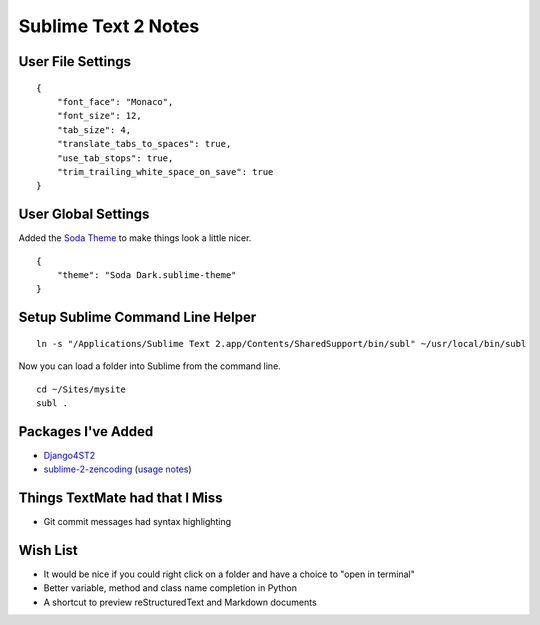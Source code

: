 Sublime Text 2 Notes
====================


User File Settings
------------------

::

    {
        "font_face": "Monaco",
        "font_size": 12,
        "tab_size": 4,
        "translate_tabs_to_spaces": true,
        "use_tab_stops": true,
        "trim_trailing_white_space_on_save": true
    }


User Global Settings
--------------------

Added the `Soda Theme <https://github.com/buymeasoda/soda-theme>`_ to make things look a little nicer. ::

    {
        "theme": "Soda Dark.sublime-theme"
    }


Setup Sublime Command Line Helper
---------------------------------

::

    ln -s "/Applications/Sublime Text 2.app/Contents/SharedSupport/bin/subl" ~/usr/local/bin/subl

Now you can load a folder into Sublime from the command line. ::

    cd ~/Sites/mysite
    subl .


Packages I've Added
-------------------

- `Django4ST2 <https://github.com/squ1b3r/Django4ST2>`_
- `sublime-2-zencoding <https://bitbucket.org/sublimator/sublime-2-zencoding>`_ (`usage notes <http://www.sublimetext.com/forum/viewtopic.php?f=2&t=580&p=10654#p10654>`_)


Things TextMate had that I Miss
-------------------------------

- Git commit messages had syntax highlighting


Wish List
---------

- It would be nice if you could right click on a folder and have a choice to "open in terminal"
- Better variable, method and class name completion in Python
- A shortcut to preview reStructuredText and Markdown documents
